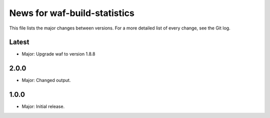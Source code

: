 News for waf-build-statistics
=============================

This file lists the major changes between versions. For a more detailed list
of every change, see the Git log.

Latest
------
* Major: Upgrade waf to version 1.8.8

2.0.0
-----
* Major: Changed output.

1.0.0
-----
* Major: Initial release.
